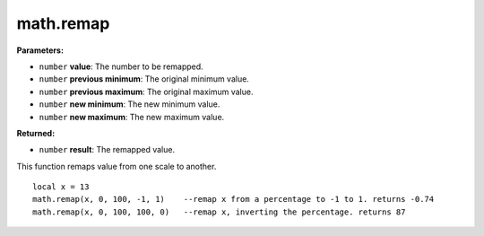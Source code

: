 
math.remap
========================================================

**Parameters:**

- ``number`` **value**: The number to be remapped.
- ``number`` **previous minimum**: The original minimum value.
- ``number`` **previous maximum**: The original maximum value.
- ``number`` **new minimum**: The new minimum value.
- ``number`` **new maximum**: The new maximum value.

**Returned:**

- ``number`` **result**: The remapped value.

This function remaps value from one scale to another.
::
	local x = 13
	math.remap(x, 0, 100, -1, 1)	--remap x from a percentage to -1 to 1. returns -0.74
	math.remap(x, 0, 100, 100, 0)	--remap x, inverting the percentage. returns 87